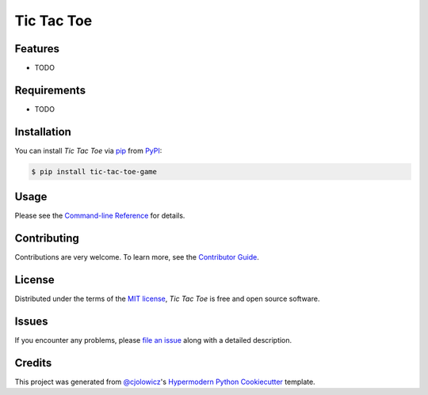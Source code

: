 Tic Tac Toe
===========

|PyPI| |Status| |Python Version| |License|

|Read the Docs| |Tests| |Codecov|

|pre-commit| |Black|

.. |PyPI| image:: https://img.shields.io/pypi/v/tic-tac-toe-game.svg
   :target: https://pypi.org/project/tic-tac-toe-game/
   :alt: PyPI
.. |Status| image:: https://img.shields.io/pypi/status/tic-tac-toe-game.svg
   :target: https://pypi.org/project/tic-tac-toe-game/
   :alt: Status
.. |Python Version| image:: https://img.shields.io/pypi/pyversions/tic-tac-toe-game
   :target: https://pypi.org/project/tic-tac-toe-game
   :alt: Python Version
.. |License| image:: https://img.shields.io/pypi/l/tic-tac-toe-game
   :target: https://opensource.org/licenses/MIT
   :alt: License
.. |Read the Docs| image:: https://img.shields.io/readthedocs/tic-tac-toe-game/latest.svg?label=Read%20the%20Docs
   :target: https://tic-tac-toe-game.readthedocs.io/
   :alt: Read the documentation at https://tic-tac-toe-game.readthedocs.io/
.. |Tests| image:: https://github.com/alexistli/tic-tac-toe-game/workflows/Tests/badge.svg
   :target: https://github.com/alexistli/tic-tac-toe-game/actions?workflow=Tests
   :alt: Tests
.. |Codecov| image:: https://codecov.io/gh/alexistli/tic-tac-toe-game/branch/main/graph/badge.svg
   :target: https://codecov.io/gh/alexistli/tic-tac-toe-game
   :alt: Codecov
.. |pre-commit| image:: https://img.shields.io/badge/pre--commit-enabled-brightgreen?logo=pre-commit&logoColor=white
   :target: https://github.com/pre-commit/pre-commit
   :alt: pre-commit
.. |Black| image:: https://img.shields.io/badge/code%20style-black-000000.svg
   :target: https://github.com/psf/black
   :alt: Black


Features
--------

* TODO


Requirements
------------

* TODO


Installation
------------

You can install *Tic Tac Toe* via pip_ from PyPI_:

.. code:: console

   $ pip install tic-tac-toe-game


Usage
-----

Please see the `Command-line Reference <Usage_>`_ for details.


Contributing
------------

Contributions are very welcome.
To learn more, see the `Contributor Guide`_.


License
-------

Distributed under the terms of the `MIT license`_,
*Tic Tac Toe* is free and open source software.


Issues
------

If you encounter any problems,
please `file an issue`_ along with a detailed description.


Credits
-------

This project was generated from `@cjolowicz`_'s `Hypermodern Python Cookiecutter`_ template.

.. _@cjolowicz: https://github.com/cjolowicz
.. _Cookiecutter: https://github.com/audreyr/cookiecutter
.. _MIT license: https://opensource.org/licenses/MIT
.. _PyPI: https://pypi.org/
.. _Hypermodern Python Cookiecutter: https://github.com/cjolowicz/cookiecutter-hypermodern-python
.. _file an issue: https://github.com/alexistli/tic-tac-toe-game/issues
.. _pip: https://pip.pypa.io/
.. github-only
.. _Contributor Guide: CONTRIBUTING.rst
.. _Usage: https://tic-tac-toe-game.readthedocs.io/en/latest/usage.html
